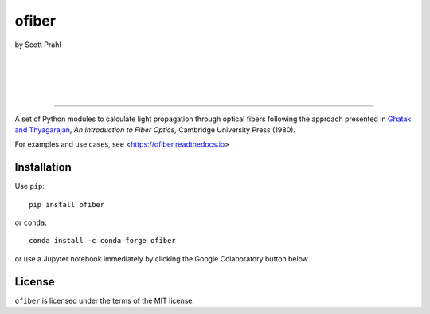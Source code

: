 ofiber
======

by Scott Prahl

|
.. |pypi-badge| image:: https://img.shields.io/pypi/v/ofiber?color=68CA66
   :target: https://pypi.org/project/ofiber/
   :alt: pypi

.. |github-badge| image:: https://img.shields.io/github/v/tag/scottprahl/ofiber?label=github&color=68CA66
   :target: https://github.com/scottprahl/ofiber
   :alt: github

.. |conda-badge| image:: https://img.shields.io/conda/vn/conda-forge/ofiber?label=conda&color=68CA66
   :target: https://github.com/conda-forge/ofiber-feedstock
   :alt: conda

.. |doi-badge| image:: https://zenodo.org/badge/122556263.svg
   :target: https://zenodo.org/doi/10.5281/zenodo.8368598
   :alt: doi  
|

|
.. |license-badge| image:: https://img.shields.io/github/license/scottprahl/ofiber?color=68CA66
   :target: https://github.com/scottprahl/ofiber/blob/master/LICENSE.txt
   :alt: License

.. |test-badge| image:: https://github.com/scottprahl/ofiber/actions/workflows/test.yaml/badge.svg
   :target: https://github.com/scottprahl/ofiber/actions/workflows/test.yaml
   :alt: Testing

.. |readthedocs-badge| image:: https://readthedocs.org/projects/ofiber/badge?color=68CA66
   :target: https://ofiber.readthedocs.io
   :alt: Docs

.. |downloads-badge| image:: https://img.shields.io/pypi/dm/ofiber?color=68CA66
   :target: https://pypi.org/project/ofiber/
   :alt: Downloads
|

-----

A set of Python modules to calculate light propagation through optical fibers following
the approach presented in `Ghatak and Thyagarajan <https://doi.org/10.1017/CBO9781139174770>`_, *An Introduction to Fiber Optics,*
Cambridge University Press (1980).

For examples and use cases, see <https://ofiber.readthedocs.io>

Installation
------------

Use ``pip``::

    pip install ofiber

or ``conda``::

    conda install -c conda-forge ofiber

or use a Jupyter notebook immediately by clicking the Google Colaboratory button below

.. image:: https://colab.research.google.com/assets/colab-badge.svg
  :target: https://colab.research.google.com/github/scottprahl/ofiber/blob/master
  :alt: Colab

License
-------

``ofiber`` is licensed under the terms of the MIT license.